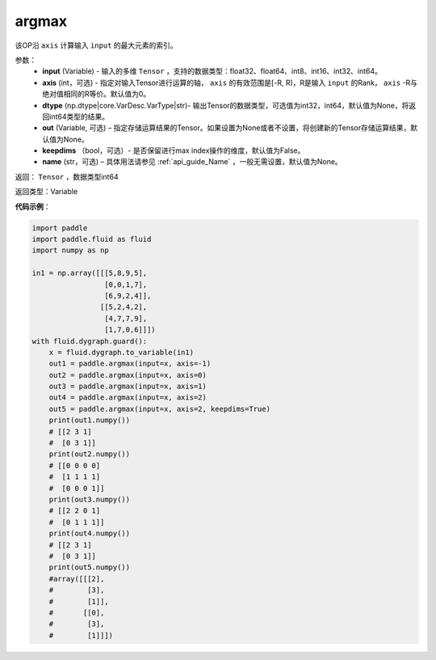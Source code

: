 .. _cn_api_tensor_argmax:

argmax
-------------------------------

.. py:function:: paddle.argmax(input, axis=None, dtype=None, out=None, keepdims=False, name=None)


该OP沿 ``axis`` 计算输入 ``input`` 的最大元素的索引。

参数：
    - **input** (Variable) - 输入的多维 ``Tensor`` ，支持的数据类型：float32、float64、int8、int16、int32、int64。
    - **axis** (int，可选) - 指定对输入Tensor进行运算的轴， ``axis`` 的有效范围是[-R, R)，R是输入 ``input`` 的Rank， ``axis`` -R与绝对值相同的R等价。默认值为0。
    - **dtype** (np.dtype|core.VarDesc.VarType|str)- 输出Tensor的数据类型，可选值为int32，int64，默认值为None，将返回int64类型的结果。
    - **out** (Variable, 可选) – 指定存储运算结果的Tensor。如果设置为None或者不设置，将创建新的Tensor存储运算结果，默认值为None。
    - **keepdims** （bool，可选）- 是否保留进行max index操作的维度，默认值为False。
    - **name** (str，可选) – 具体用法请参见 :ref:`api_guide_Name` ，一般无需设置，默认值为None。

返回： ``Tensor`` ，数据类型int64

返回类型：Variable

**代码示例**：

.. code-block:: python

    import paddle
    import paddle.fluid as fluid
    import numpy as np

    in1 = np.array([[[5,8,9,5],
                     [0,0,1,7],
                     [6,9,2,4]],
                    [[5,2,4,2],
                     [4,7,7,9],
                     [1,7,0,6]]])
    with fluid.dygraph.guard():
        x = fluid.dygraph.to_variable(in1)
        out1 = paddle.argmax(input=x, axis=-1)
        out2 = paddle.argmax(input=x, axis=0)
        out3 = paddle.argmax(input=x, axis=1)
        out4 = paddle.argmax(input=x, axis=2)
        out5 = paddle.argmax(input=x, axis=2, keepdims=True)
        print(out1.numpy())
        # [[2 3 1]
        #  [0 3 1]]
        print(out2.numpy())
        # [[0 0 0 0]
        #  [1 1 1 1]
        #  [0 0 0 1]]
        print(out3.numpy())
        # [[2 2 0 1]
        #  [0 1 1 1]]
        print(out4.numpy())
        # [[2 3 1]
        #  [0 3 1]]
        print(out5.numpy())
        #array([[[2],
        #        [3],
        #        [1]],
        #       [[0],
        #        [3],
        #        [1]]])
